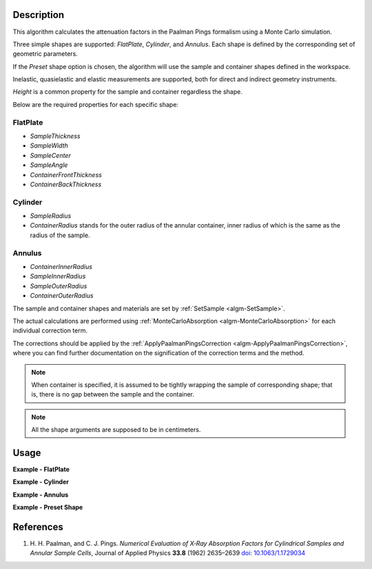 .. algorithm::

.. summary::

.. relatedalgorithms::

.. properties::

Description
-----------

This algorithm calculates the attenuation factors in the Paalman Pings formalism using a Monte Carlo simulation.

Three simple shapes are supported: *FlatPlate*, *Cylinder*, and *Annulus*. Each shape is defined by the corresponding set of geometric parameters.

If the *Preset* shape option is chosen, the algorithm will use the sample and container shapes defined in the workspace.

Inelastic, quasielastic and elastic measurements are supported, both for direct and indirect geometry instruments.

*Height* is a common property for the sample and container regardless the shape.

Below are the required properties for each specific shape:

FlatPlate
#########

- *SampleThickness*
- *SampleWidth*
- *SampleCenter*
- *SampleAngle*
- *ContainerFrontThickness*
- *ContainerBackThickness*

Cylinder
########

- *SampleRadius*
- *ContainerRadius* stands for the outer radius of the annular container, inner radius of which is the same as the radius of the sample.

Annulus
#######

- *ContainerInnerRadius*
- *SampleInnerRadius*
- *SampleOuterRadius*
- *ContainerOuterRadius*

The sample and container shapes and materials are set by :ref:`SetSample <algm-SetSample>`.

The actual calculations are performed using :ref:`MonteCarloAbsorption <algm-MonteCarloAbsorption>` for each individual correction term.

The corrections should be applied by the :ref:`ApplyPaalmanPingsCorrection <algm-ApplyPaalmanPingsCorrection>`, where you can find further documentation on the signification of the correction terms and the method.

.. note::

  When container is specified, it is assumed to be tightly wrapping the sample of corresponding shape; that is, there is no gap between the sample and the container.

.. note::

  All the shape arguments are supposed to be in centimeters.


Usage
-----

**Example - FlatPlate**

.. testcode:: FlatPlate

    sample_ws = CreateSampleWorkspace(Function="Quasielastic",
                                      XUnit="Wavelength",
                                      XMin=-0.5,
                                      XMax=0.5,
                                      BinWidth=0.01)
    # Efixed is generally defined as part of the IDF for real data.
    # Fake it here
    inst_name = sample_ws.getInstrument().getName()
    SetInstrumentParameter(sample_ws, ComponentName=inst_name,
        ParameterName='Efixed', ParameterType='Number', Value='4.1')

    corrections = PaalmanPingsMonteCarloAbsorption(
            InputWorkspace=sample_ws,
            Shape='FlatPlate',
            BeamHeight=2.0,
            BeamWidth=2.0,
            Height=2.0,
            SampleWidth=2.0,
            SampleThickness=0.1,
            SampleChemicalFormula='H2-O',
            SampleDensity=1.0,
            ContainerFrontThickness=0.02,
            ContainerBackThickness=0.02,
            ContainerChemicalFormula='V',
            ContainerDensity=6.0,
            CorrectionsWorkspace='flat_plate_corr'
        )

    ass_ws = corrections[0]
    assc_ws = corrections[1]
    acsc_ws = corrections[2]
    acc_ws = corrections[3]

    print("Y-Unit Label of " + str(ass_ws.getName()) + ": " + str(ass_ws.YUnitLabel()))
    print("Y-Unit Label of " + str(assc_ws.getName()) + ": " + str(assc_ws.YUnitLabel()))
    print("Y-Unit Label of " + str(acsc_ws.getName()) + ": " + str(acsc_ws.YUnitLabel()))
    print("Y-Unit Label of " + str(acc_ws.getName()) + ": " + str(acc_ws.YUnitLabel()))

.. testcleanup:: FlatPlate

    mtd.clear()

.. testoutput:: FlatPlate

    Y-Unit Label of flat_plate_corr_ass: Attenuation factor
    Y-Unit Label of flat_plate_corr_assc: Attenuation factor
    Y-Unit Label of flat_plate_corr_acsc: Attenuation factor
    Y-Unit Label of flat_plate_corr_acc: Attenuation factor

**Example - Cylinder**

.. testcode:: Cylinder

    sample_ws = CreateSampleWorkspace(Function="Quasielastic",
                                      XUnit="Wavelength",
                                      XMin=-0.5,
                                      XMax=0.5,
                                      BinWidth=0.01)
    # Efixed is generally defined as part of the IDF for real data.
    # Fake it here
    inst_name = sample_ws.getInstrument().getName()
    SetInstrumentParameter(sample_ws, ComponentName=inst_name,
        ParameterName='Efixed', ParameterType='Number', Value='4.1')

    corrections = PaalmanPingsMonteCarloAbsorption(
            InputWorkspace=sample_ws,
            Shape='Cylinder',
            BeamHeight=2.0,
            BeamWidth=2.0,
            Height=2.0,
            SampleRadius=0.2,
            SampleChemicalFormula='H2-O',
            SampleDensity=1.0,
            ContainerRadius=0.22,
            ContainerChemicalFormula='V',
            ContainerDensity=6.0,
            CorrectionsWorkspace='cylinder_corr'
        )

    ass_ws = corrections[0]
    assc_ws = corrections[1]
    acsc_ws = corrections[2]
    acc_ws = corrections[3]

    print("Y-Unit Label of " + str(ass_ws.getName()) + ": " + str(ass_ws.YUnitLabel()))
    print("Y-Unit Label of " + str(assc_ws.getName()) + ": " + str(assc_ws.YUnitLabel()))
    print("Y-Unit Label of " + str(acsc_ws.getName()) + ": " + str(acsc_ws.YUnitLabel()))
    print("Y-Unit Label of " + str(acc_ws.getName()) + ": " + str(acc_ws.YUnitLabel()))

.. testcleanup:: Cylinder

    mtd.clear()

.. testoutput:: Cylinder

    Y-Unit Label of cylinder_corr_ass: Attenuation factor
    Y-Unit Label of cylinder_corr_assc: Attenuation factor
    Y-Unit Label of cylinder_corr_acsc: Attenuation factor
    Y-Unit Label of cylinder_corr_acc: Attenuation factor

**Example - Annulus**

.. testcode:: Annulus

    sample_ws = CreateSampleWorkspace(Function="Quasielastic",
                                      XUnit="Wavelength",
                                      XMin=-0.5,
                                      XMax=0.5,
                                      BinWidth=0.01)
    # Efixed is generally defined as part of the IDF for real data.
    # Fake it here
    inst_name = sample_ws.getInstrument().getName()
    SetInstrumentParameter(sample_ws, ComponentName=inst_name,
        ParameterName='Efixed', ParameterType='Number', Value='4.1')

    corrections = PaalmanPingsMonteCarloAbsorption(
            InputWorkspace=sample_ws,
            Shape='Annulus',
            BeamHeight=2.0,
            BeamWidth=2.0,
            Height=2.0,
            SampleInnerRadius=0.2,
            SampleOuterRadius=0.4,
            SampleChemicalFormula='H2-O',
            SampleDensity=1.0,
            ContainerInnerRadius=0.19,
            ContainerOuterRadius=0.41,
            ContainerChemicalFormula='V',
            ContainerDensity=6.0,
            CorrectionsWorkspace='annulus_corr'
        )

    ass_ws = corrections[0]
    assc_ws = corrections[1]
    acsc_ws = corrections[2]
    acc_ws = corrections[3]

    print("Y-Unit Label of " + str(ass_ws.getName()) + ": " + str(ass_ws.YUnitLabel()))
    print("Y-Unit Label of " + str(assc_ws.getName()) + ": " + str(assc_ws.YUnitLabel()))
    print("Y-Unit Label of " + str(acsc_ws.getName()) + ": " + str(acsc_ws.YUnitLabel()))
    print("Y-Unit Label of " + str(acc_ws.getName()) + ": " + str(acc_ws.YUnitLabel()))

.. testcleanup:: Annulus

    mtd.clear()

.. testoutput:: Annulus

    Y-Unit Label of annulus_corr_ass: Attenuation factor
    Y-Unit Label of annulus_corr_assc: Attenuation factor
    Y-Unit Label of annulus_corr_acsc: Attenuation factor
    Y-Unit Label of annulus_corr_acc: Attenuation factor

**Example - Preset Shape**

.. testcode:: Preset

    sample_ws = CreateSampleWorkspace(Function="Quasielastic",
                                      XUnit="Wavelength",
                                      XMin=-0.5,
                                      XMax=0.5,
                                      BinWidth=0.01)
    # Efixed is generally defined as part of the IDF for real data.
    # Fake it here
    inst_name = sample_ws.getInstrument().getName()
    SetInstrumentParameter(sample_ws, ComponentName=inst_name,
        ParameterName='Efixed', ParameterType='Number', Value='4.1')

    # define example geometries for the Sample and Container
    SetSample(sample_ws, Geometry={'Shape': 'Cylinder', 'Height': 4.0, 'Radius': 2.0, 'Center': [0.,0.,0.]},
                Material={'ChemicalFormula': 'Ni', 'MassDensity': 7.0},
                ContainerGeometry={'Shape': 'HollowCylinder', 'Height': 4.0, 'InnerRadius': 2.0,
                'OuterRadius': 3.5},
                ContainerMaterial={'ChemicalFormula': 'V'})

    corrections = PaalmanPingsMonteCarloAbsorption(
            InputWorkspace=sample_ws,
            Shape='Preset',
            BeamHeight=2.0,
            BeamWidth=2.0,
            CorrectionsWorkspace='annulus_corr'
        )

    # alternatively, run the corrections with the sample material overridden but preset shape used
    corrections = PaalmanPingsMonteCarloAbsorption(
            InputWorkspace=sample_ws,
            Shape='Preset',
            BeamHeight=2.0,
            BeamWidth=2.0,
            SampleChemicalFormula='H2-O',
            SampleDensity=1.0,
            CorrectionsWorkspace='annulus_corr'
        )

    ass_ws = corrections[0]
    assc_ws = corrections[1]
    acsc_ws = corrections[2]
    acc_ws = corrections[3]

    print("Y-Unit Label of " + str(ass_ws.getName()) + ": " + str(ass_ws.YUnitLabel()))
    print("Y-Unit Label of " + str(assc_ws.getName()) + ": " + str(assc_ws.YUnitLabel()))
    print("Y-Unit Label of " + str(acsc_ws.getName()) + ": " + str(acsc_ws.YUnitLabel()))
    print("Y-Unit Label of " + str(acc_ws.getName()) + ": " + str(acc_ws.YUnitLabel()))

.. testcleanup:: Preset

    mtd.clear()

.. testoutput:: Preset

    Y-Unit Label of annulus_corr_ass: Attenuation factor
    Y-Unit Label of annulus_corr_assc: Attenuation factor
    Y-Unit Label of annulus_corr_acsc: Attenuation factor
    Y-Unit Label of annulus_corr_acc: Attenuation factor

References
----------

#. H. H. Paalman, and C. J. Pings. *Numerical Evaluation of X‐Ray
   Absorption Factors for Cylindrical Samples and Annular Sample Cells*,
   Journal of Applied Physics **33.8** (1962) 2635–2639
   `doi: 10.1063/1.1729034 <http://dx.doi.org/10.1063/1.1729034>`_

.. categories::

.. sourcelink::
